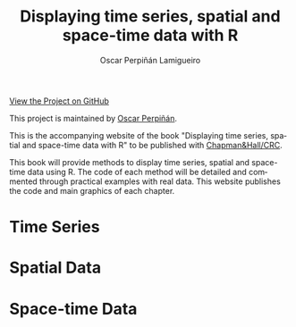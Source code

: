 #+AUTHOR:    Oscar Perpiñán Lamigueiro
#+EMAIL:     oscar.perpinan@gmail.com
#+TITLE:     Displaying time series, spatial and space-time data with R
#+LANGUAGE:  en
#+OPTIONS:   H:3 num:nil toc:nil \n:nil @:t ::t |:t ^:t -:t f:t *:t TeX:t LaTeX:nil skip:nil d:t tags:not-in-toc
#+INFOJS_OPT: view:nil toc:nil ltoc:t mouse:underline buttons:0 path:http://orgmode.org/org-info.js
#+LINK_UP:
#+LINK_HOME:
#+STYLE:    <link rel="stylesheet" type="text/css" href="stylesheets/stylesMain.css" />
#+BIND: org-export-html-postamble "<div style=\"text-align: center\">This page has been generated with <a href=\"http://orgmode.org/\">org-mode</a>.</div>"

#+BEGIN_CENTER
[[https://github.com/oscarperpinan/spacetime-vis][View the Project on GitHub]]

This project is maintained by [[http://oscarperpinan.github.io/][Oscar Perpiñán]].
#+END_CENTER

This is the accompanying website of the book "Displaying time
series, spatial and space-time data with R" to be published with [[http://www.taylorandfrancis.com/books/series/CRCTHERSER/][Chapman&Hall/CRC]]. 

This book will provide methods to display time series, spatial and space-time
data using R. The code of each method will be detailed and
commented through practical examples with real data. This website
publishes the code and main graphics of each chapter.

#+BEGIN_HTML
<div class="wrapper">
#+END_HTML

* Time Series
[[file:timeseries.org][file:images/aranjuezXblocks.png]] 

* Spatial Data 
[[file:spatial.org][file:images/popLandClass_small.png]]

* Space-time Data
[[file:spacetime.org][file:images/cft.png]]


#+BEGIN_HTML
</div>
#+END_HTML

